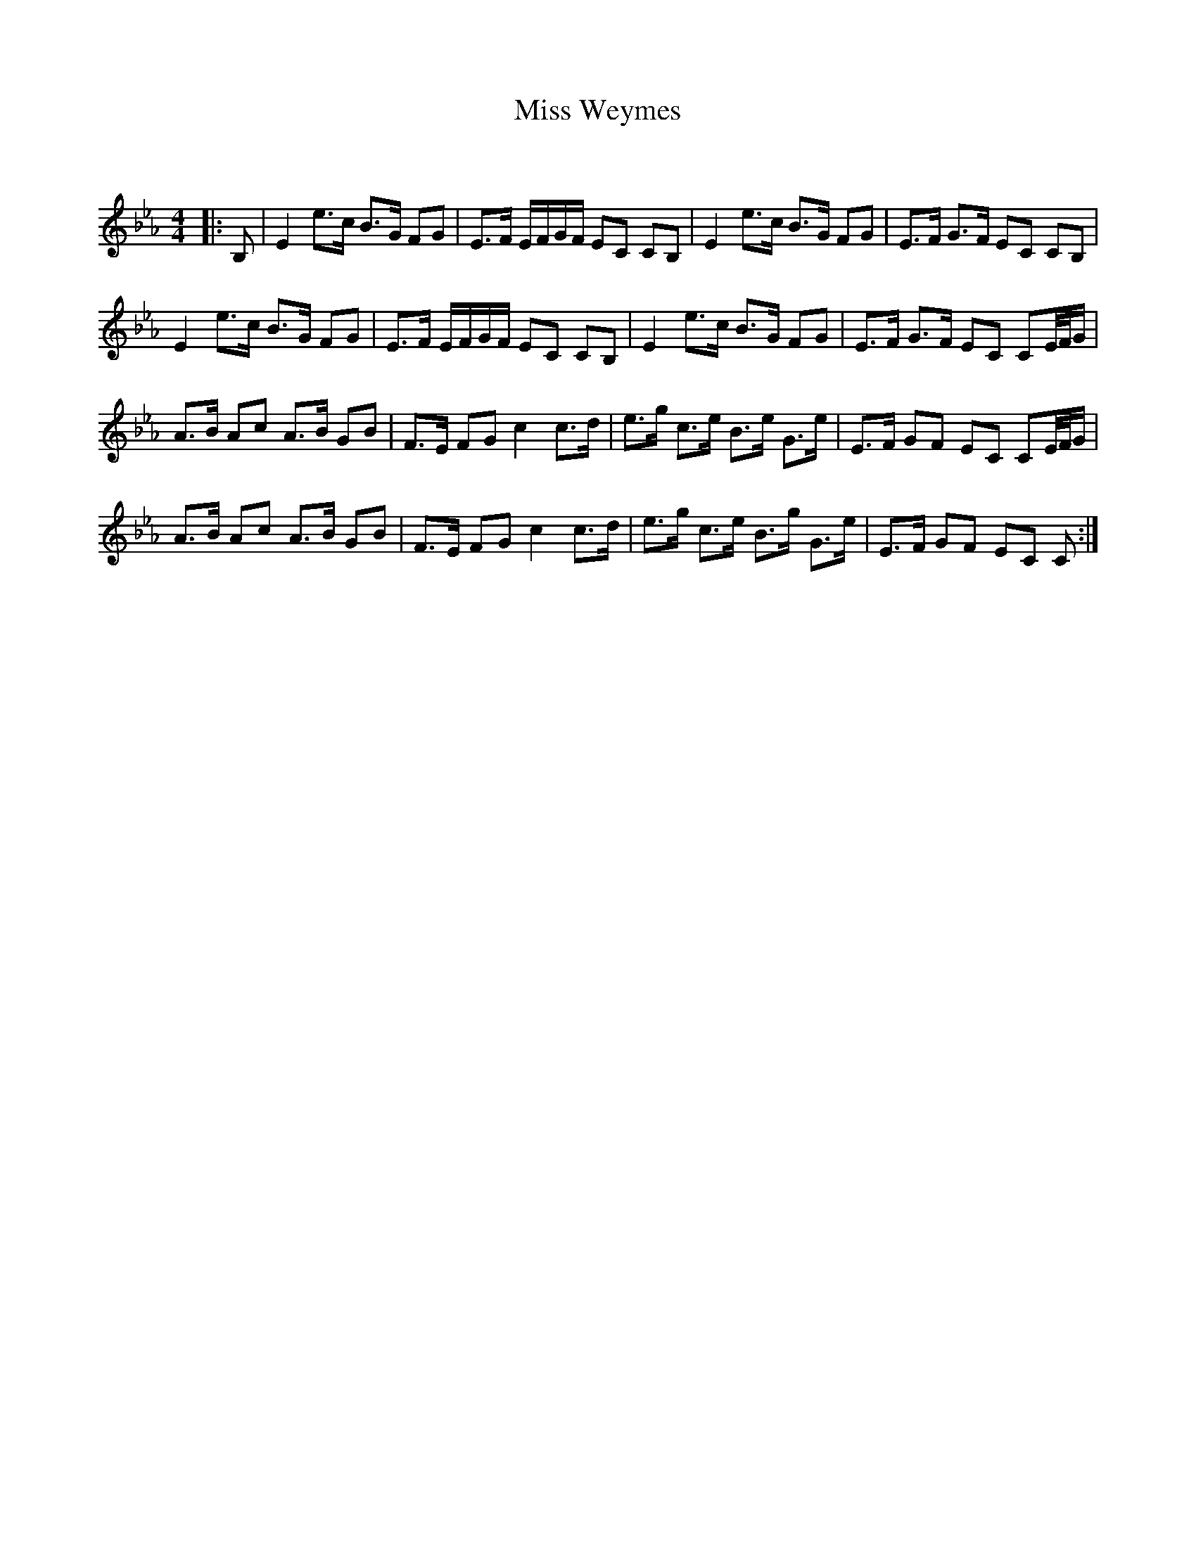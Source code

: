 X:1
T: Miss Weymes
C:
R:Strathspey
Q: 128
K:Cm
M:4/4
L:1/16
|:B,2|E4 e3c B3G F2G2|E3F EFGF E2C2 C2B,2|E4 e3c B3G F2G2|E3F G3F E2C2 C2B,2|
E4 e3c B3G F2G2|E3F EFGF E2C2 C2B,2|E4 e3c B3G F2G2|E3F G3F E2C2 C2E1/2F1/2G|
A3B A2c2 A3B G2B2|F3E F2G2 c4 c3d|e3g c3e B3e G3e|E3F G2F2 E2C2 C2E1/2F1/2G|
A3B A2c2 A3B G2B2|F3E F2G2 c4 c3d|e3g c3e B3g G3e|E3F G2F2 E2C2 C2:|
